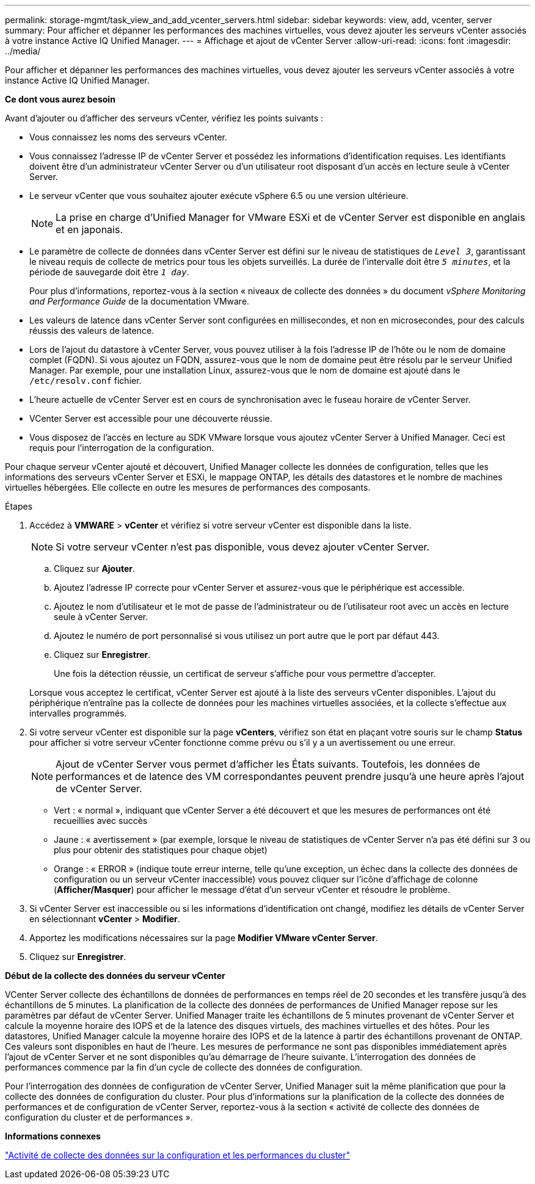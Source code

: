 ---
permalink: storage-mgmt/task_view_and_add_vcenter_servers.html 
sidebar: sidebar 
keywords: view, add, vcenter, server 
summary: Pour afficher et dépanner les performances des machines virtuelles, vous devez ajouter les serveurs vCenter associés à votre instance Active IQ Unified Manager. 
---
= Affichage et ajout de vCenter Server
:allow-uri-read: 
:icons: font
:imagesdir: ../media/


[role="lead"]
Pour afficher et dépanner les performances des machines virtuelles, vous devez ajouter les serveurs vCenter associés à votre instance Active IQ Unified Manager.

*Ce dont vous aurez besoin*

Avant d'ajouter ou d'afficher des serveurs vCenter, vérifiez les points suivants :

* Vous connaissez les noms des serveurs vCenter.
* Vous connaissez l'adresse IP de vCenter Server et possédez les informations d'identification requises. Les identifiants doivent être d'un administrateur vCenter Server ou d'un utilisateur root disposant d'un accès en lecture seule à vCenter Server.
* Le serveur vCenter que vous souhaitez ajouter exécute vSphere 6.5 ou une version ultérieure.
+

NOTE: La prise en charge d'Unified Manager for VMware ESXi et de vCenter Server est disponible en anglais et en japonais.

* Le paramètre de collecte de données dans vCenter Server est défini sur le niveau de statistiques de `_Level 3_`, garantissant le niveau requis de collecte de metrics pour tous les objets surveillés. La durée de l'intervalle doit être `_5 minutes_`, et la période de sauvegarde doit être `_1 day_`.
+
Pour plus d'informations, reportez-vous à la section « niveaux de collecte des données » du document _vSphere Monitoring and Performance Guide_ de la documentation VMware.

* Les valeurs de latence dans vCenter Server sont configurées en millisecondes, et non en microsecondes, pour des calculs réussis des valeurs de latence.
* Lors de l'ajout du datastore à vCenter Server, vous pouvez utiliser à la fois l'adresse IP de l'hôte ou le nom de domaine complet (FQDN). Si vous ajoutez un FQDN, assurez-vous que le nom de domaine peut être résolu par le serveur Unified Manager. Par exemple, pour une installation Linux, assurez-vous que le nom de domaine est ajouté dans le `/etc/resolv.conf` fichier.
* L'heure actuelle de vCenter Server est en cours de synchronisation avec le fuseau horaire de vCenter Server.
* VCenter Server est accessible pour une découverte réussie.
* Vous disposez de l'accès en lecture au SDK VMware lorsque vous ajoutez vCenter Server à Unified Manager. Ceci est requis pour l'interrogation de la configuration.


Pour chaque serveur vCenter ajouté et découvert, Unified Manager collecte les données de configuration, telles que les informations des serveurs vCenter Server et ESXi, le mappage ONTAP, les détails des datastores et le nombre de machines virtuelles hébergées. Elle collecte en outre les mesures de performances des composants.

.Étapes
. Accédez à *VMWARE* > *vCenter* et vérifiez si votre serveur vCenter est disponible dans la liste.
+
[NOTE]
====
Si votre serveur vCenter n'est pas disponible, vous devez ajouter vCenter Server.

====
+
.. Cliquez sur *Ajouter*.
.. Ajoutez l'adresse IP correcte pour vCenter Server et assurez-vous que le périphérique est accessible.
.. Ajoutez le nom d'utilisateur et le mot de passe de l'administrateur ou de l'utilisateur root avec un accès en lecture seule à vCenter Server.
.. Ajoutez le numéro de port personnalisé si vous utilisez un port autre que le port par défaut 443.
.. Cliquez sur *Enregistrer*.
+
Une fois la détection réussie, un certificat de serveur s'affiche pour vous permettre d'accepter.

+
Lorsque vous acceptez le certificat, vCenter Server est ajouté à la liste des serveurs vCenter disponibles. L'ajout du périphérique n'entraîne pas la collecte de données pour les machines virtuelles associées, et la collecte s'effectue aux intervalles programmés.



. Si votre serveur vCenter est disponible sur la page *vCenters*, vérifiez son état en plaçant votre souris sur le champ *Status* pour afficher si votre serveur vCenter fonctionne comme prévu ou s'il y a un avertissement ou une erreur.
+
[NOTE]
====
Ajout de vCenter Server vous permet d'afficher les États suivants. Toutefois, les données de performances et de latence des VM correspondantes peuvent prendre jusqu'à une heure après l'ajout de vCenter Server.

====
+
** Vert : « normal », indiquant que vCenter Server a été découvert et que les mesures de performances ont été recueillies avec succès
** Jaune : « avertissement » (par exemple, lorsque le niveau de statistiques de vCenter Server n'a pas été défini sur 3 ou plus pour obtenir des statistiques pour chaque objet)
** Orange : « ERROR » (indique toute erreur interne, telle qu'une exception, un échec dans la collecte des données de configuration ou un serveur vCenter inaccessible) vous pouvez cliquer sur l'icône d'affichage de colonne (*Afficher/Masquer*) pour afficher le message d'état d'un serveur vCenter et résoudre le problème.


. Si vCenter Server est inaccessible ou si les informations d'identification ont changé, modifiez les détails de vCenter Server en sélectionnant *vCenter* > *Modifier*.
. Apportez les modifications nécessaires sur la page *Modifier VMware vCenter Server*.
. Cliquez sur *Enregistrer*.


*Début de la collecte des données du serveur vCenter*

VCenter Server collecte des échantillons de données de performances en temps réel de 20 secondes et les transfère jusqu'à des échantillons de 5 minutes. La planification de la collecte des données de performances de Unified Manager repose sur les paramètres par défaut de vCenter Server. Unified Manager traite les échantillons de 5 minutes provenant de vCenter Server et calcule la moyenne horaire des IOPS et de la latence des disques virtuels, des machines virtuelles et des hôtes. Pour les datastores, Unified Manager calcule la moyenne horaire des IOPS et de la latence à partir des échantillons provenant de ONTAP. Ces valeurs sont disponibles en haut de l'heure. Les mesures de performance ne sont pas disponibles immédiatement après l'ajout de vCenter Server et ne sont disponibles qu'au démarrage de l'heure suivante. L'interrogation des données de performances commence par la fin d'un cycle de collecte des données de configuration.

Pour l'interrogation des données de configuration de vCenter Server, Unified Manager suit la même planification que pour la collecte des données de configuration du cluster. Pour plus d'informations sur la planification de la collecte des données de performances et de configuration de vCenter Server, reportez-vous à la section « activité de collecte des données de configuration du cluster et de performances ».

*Informations connexes*

link:../performance-checker/concept_cluster_configuration_and_performance_data_collection_activity.html["Activité de collecte des données sur la configuration et les performances du cluster"]

